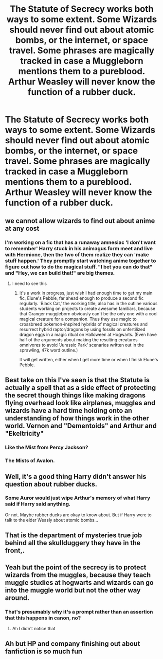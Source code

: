 #+TITLE: The Statute of Secrecy works both ways to some extent. Some Wizards should never find out about atomic bombs, or the internet, or space travel. Some phrases are magically tracked in case a Muggleborn mentions them to a pureblood. Arthur Weasley will never know the function of a rubber duck.

* The Statute of Secrecy works both ways to some extent. Some Wizards should never find out about atomic bombs, or the internet, or space travel. Some phrases are magically tracked in case a Muggleborn mentions them to a pureblood. Arthur Weasley will never know the function of a rubber duck.
:PROPERTIES:
:Author: copenhagen_bram
:Score: 88
:DateUnix: 1617199179.0
:DateShort: 2021-Mar-31
:FlairText: Prompt
:END:

** we cannot allow wizards to find out about anime at any cost
:PROPERTIES:
:Author: inventiveusernombre
:Score: 56
:DateUnix: 1617203175.0
:DateShort: 2021-Mar-31
:END:

*** I'm working on a fic that has a runaway amnesiac 'I don't want to remember' Harry stuck in his animagus form meet and live with Hermione, then the two of them realize they can 'make stuff happen.' They promptly start watching anime together to figure out how to do the magical stuff. "I bet you can do that" and "Hey, we can build that!" are big themes.
:PROPERTIES:
:Author: Tendragos
:Score: 25
:DateUnix: 1617213270.0
:DateShort: 2021-Mar-31
:END:

**** I need to see this
:PROPERTIES:
:Author: Obito_of_the_kamui
:Score: 7
:DateUnix: 1617226463.0
:DateShort: 2021-Apr-01
:END:

***** It's a work in progress, just wish I had enough time to get my main fic, Elune's Pebble, far ahead enough to produce a second fic regularly. 'Black Cat,' the working title, also has in the outline various students working on projects to create awesome familiars, because that Granger muggleborn obviously can't be the only one with a cool magical creature for a companion. Thus they use magic to crossbreed pokemon-inspired hybrids of magical creatures and resurrect hybrid raptor/dragons by using fossils on unfertilized dragon eggs in a magic ritual on Halloween at Hogwarts. (Even have half of the arguments about making the resulting creatures omnivores to avoid 'Jurassic Park' scenarios written out in the sprawling, 47k word outline.)

It will get written, either when I get more time or when I finish Elune's Pebble.
:PROPERTIES:
:Author: Tendragos
:Score: 5
:DateUnix: 1617241848.0
:DateShort: 2021-Apr-01
:END:


** Best take on this I've seen is that the Statute is actually a spell that as a side effect of protecting the secret though things like making dragons flying overhead look like airplanes, muggles and wizards have a hard time holding onto an understanding of how things work in the other world. Vernon and "Dementoids" and Arthur and "Ekeltricity"
:PROPERTIES:
:Author: Kingsonne
:Score: 29
:DateUnix: 1617210144.0
:DateShort: 2021-Mar-31
:END:

*** Like the Mist from Percy Jackson?
:PROPERTIES:
:Author: HellaHotLancelot
:Score: 12
:DateUnix: 1617232218.0
:DateShort: 2021-Apr-01
:END:


*** The Mists of Avalon.
:PROPERTIES:
:Author: IronTippedQuill
:Score: 5
:DateUnix: 1617242627.0
:DateShort: 2021-Apr-01
:END:


** Well, it's a good thing Harry didn't answer his question about rubber ducks.
:PROPERTIES:
:Author: FitTumbleweed7780
:Score: 8
:DateUnix: 1617210907.0
:DateShort: 2021-Mar-31
:END:

*** Some Auror would just wipe Arthur's memory of what Harry said if Harry said anything.

Or not. Maybe rubber ducks are okay to know about. But if Harry were to talk to the elder Weasly about atomic bombs...
:PROPERTIES:
:Author: copenhagen_bram
:Score: 6
:DateUnix: 1617215772.0
:DateShort: 2021-Mar-31
:END:


** That is the department of mysteries true job behind all the skullduggery they have in the front,.
:PROPERTIES:
:Author: sidp2201
:Score: 5
:DateUnix: 1617257958.0
:DateShort: 2021-Apr-01
:END:


** Yeah but the point of the secrecy is to protect wizards from the muggles, because they teach muggle studies at hogwarts and wizards can go into the muggle world but not the other way around.
:PROPERTIES:
:Author: Kacey707
:Score: 1
:DateUnix: 1617199357.0
:DateShort: 2021-Mar-31
:END:

*** That's presumably why it's a prompt rather than an assertion that this happens in canon, no?
:PROPERTIES:
:Author: Devil_May_Kare
:Score: 17
:DateUnix: 1617201888.0
:DateShort: 2021-Mar-31
:END:

**** Ah I didn't notice that
:PROPERTIES:
:Author: Kacey707
:Score: 2
:DateUnix: 1617204968.0
:DateShort: 2021-Mar-31
:END:


** Ah but HP and company finishing out about fanfiction is so much fun
:PROPERTIES:
:Author: Intelligent_One445
:Score: 1
:DateUnix: 1617239432.0
:DateShort: 2021-Apr-01
:END:
